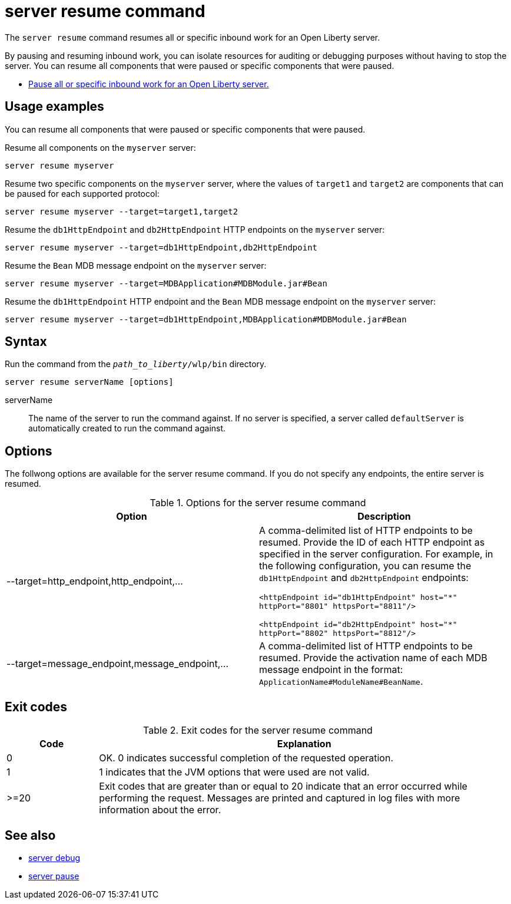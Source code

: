 //
// Copyright (c) 2020 IBM Corporation and others.
// Licensed under Creative Commons Attribution-NoDerivatives
// 4.0 International (CC BY-ND 4.0)
//   https://creativecommons.org/licenses/by-nd/4.0/
//
// Contributors:
//     IBM Corporation
//
:page-layout: server-command
:page-type: command
= server resume command

The `server resume` command resumes all or specific inbound work for an Open Liberty server.

By pausing and resuming inbound work, you can isolate resources for auditing or debugging purposes without having to stop the server. You can resume all components that were paused or specific components that were paused.

* xref:command/server-pause.adoc[Pause all or specific inbound work for an Open Liberty server.]

== Usage examples

You can resume all components that were paused or specific components that were paused.

Resume all components on the `myserver` server:

----
server resume myserver
----

Resume two specific components on the `myserver` server, where the values of `target1` and `target2` are components that can be paused for each supported protocol:

----
server resume myserver --target=target1,target2
----

Resume the `db1HttpEndpoint` and `db2HttpEndpoint` HTTP endpoints on the `myserver` server:

----
server resume myserver --target=db1HttpEndpoint,db2HttpEndpoint
----

Resume the `Bean` MDB message endpoint on the `myserver` server:

----
server resume myserver --target=MDBApplication#MDBModule.jar#Bean
----

Resume the `db1HttpEndpoint` HTTP endpoint and the `Bean` MDB message endpoint on the `myserver` server:

----
server resume myserver --target=db1HttpEndpoint,MDBApplication#MDBModule.jar#Bean
----

== Syntax

Run the command from the `_path_to_liberty_/wlp/bin` directory.

----
server resume serverName [options]
----

serverName::
The name of the server to run the command against. If no server is specified, a server called `defaultServer` is automatically created to run the command against.


== Options

The follwong options are available for the server resume command. If you do not specify any endpoints, the entire server is resumed.

.Options for the server resume command
[%header,cols=2*]
|===
|Option
|Description

|--target=http_endpoint,http_endpoint,...
|A comma-delimited list of HTTP endpoints to be resumed. Provide the ID of each HTTP endpoint as specified in the server configuration. For example, in the following configuration, you can resume the `db1HttpEndpoint` and `db2HttpEndpoint` endpoints:

`<httpEndpoint id="db1HttpEndpoint" host="\*" httpPort="8801" httpsPort="8811"/>`

`<httpEndpoint id="db2HttpEndpoint" host="*" httpPort="8802" httpsPort="8812"/>`

|--target=message_endpoint,message_endpoint,...

|A comma-delimited list of HTTP endpoints to be resumed. Provide the activation name of each MDB message endpoint in the format: `ApplicationName#ModuleName#BeanName`.
|===


== Exit codes

.Exit codes for the server resume command
[%header,cols="2,9"]
|===

|Code
|Explanation

|0
|OK. 0 indicates successful completion of the requested operation.

|1
|1 indicates that the JVM options that were used are not valid.

|>=20
|Exit codes that are greater than or equal to 20 indicate that an error occurred while performing the request. Messages are printed and captured in log files with more information about the error.
|===

== See also

* xref:command/server-debug.adoc[server debug]
* xref:command/server-pause.adoc[server pause]
